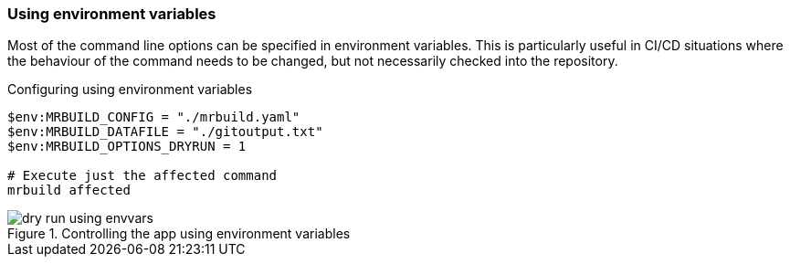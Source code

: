 === Using environment variables

Most of the command line options can be specified in environment variables. This is particularly useful in CI/CD situations where the behaviour of the command needs to be changed, but not necessarily checked into the repository.

.Configuring using environment variables
[source,powershell]
----
$env:MRBUILD_CONFIG = "./mrbuild.yaml"
$env:MRBUILD_DATAFILE = "./gitoutput.txt"
$env:MRBUILD_OPTIONS_DRYRUN = 1

# Execute just the affected command
mrbuild affected
----

.Controlling the app using environment variables
image::images/dry-run-using-envvars.png[]
